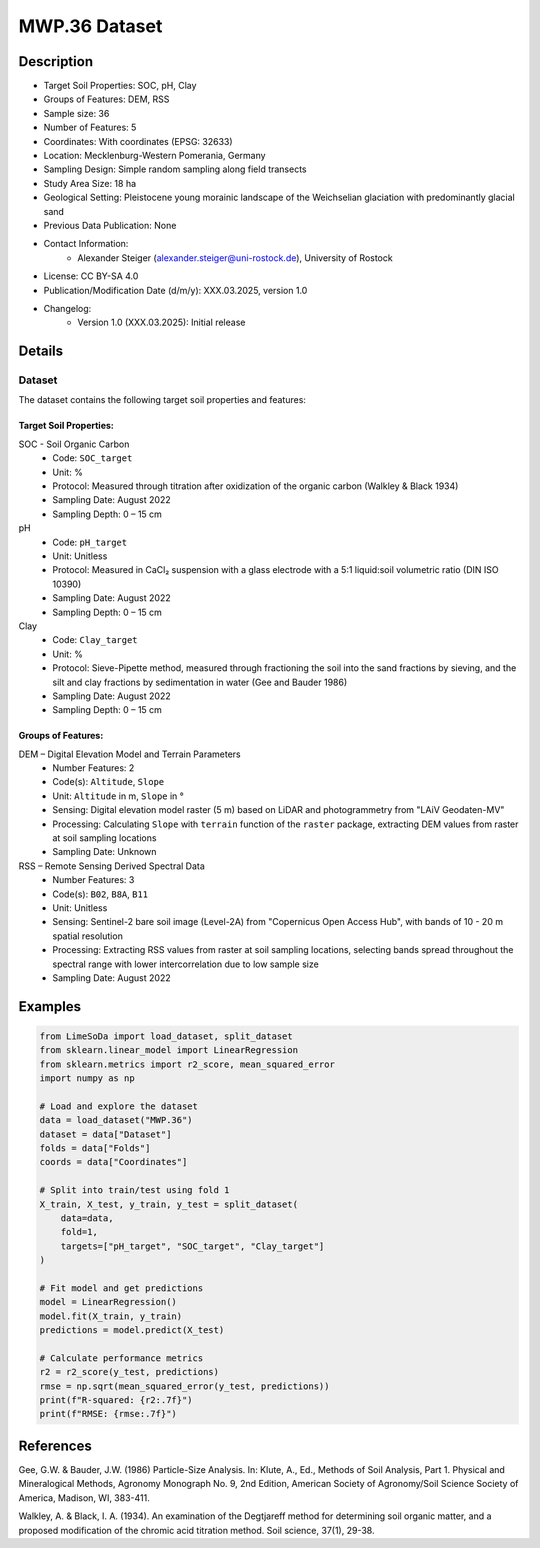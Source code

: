 MWP.36 Dataset
=============

Description
-----------

* Target Soil Properties: SOC, pH, Clay
* Groups of Features: DEM, RSS 
* Sample size: 36
* Number of Features: 5
* Coordinates: With coordinates (EPSG: 32633)
* Location: Mecklenburg-Western Pomerania, Germany
* Sampling Design: Simple random sampling along field transects
* Study Area Size: 18 ha
* Geological Setting: Pleistocene young morainic landscape of the Weichselian glaciation with predominantly glacial sand
* Previous Data Publication: None
* Contact Information:
    * Alexander Steiger (alexander.steiger@uni-rostock.de), University of Rostock
* License: CC BY-SA 4.0
* Publication/Modification Date (d/m/y): XXX.03.2025, version 1.0
* Changelog:
    * Version 1.0 (XXX.03.2025): Initial release

Details
-------

Dataset
^^^^^^^
The dataset contains the following target soil properties and features:

Target Soil Properties:
""""""""""""""""""""""

SOC - Soil Organic Carbon
    * Code: ``SOC_target``
    * Unit: %
    * Protocol: Measured through titration after oxidization of the organic carbon (Walkley & Black 1934)
    * Sampling Date: August 2022
    * Sampling Depth: 0 – 15 cm

pH
    * Code: ``pH_target``
    * Unit: Unitless
    * Protocol: Measured in CaCl₂ suspension with a glass electrode with a 5:1 liquid:soil volumetric ratio (DIN ISO 10390)
    * Sampling Date: August 2022
    * Sampling Depth: 0 – 15 cm

Clay
    * Code: ``Clay_target``
    * Unit: %
    * Protocol: Sieve-Pipette method, measured through fractioning the soil into the sand fractions by sieving, and the silt and clay fractions by sedimentation in water (Gee and Bauder 1986)
    * Sampling Date: August 2022
    * Sampling Depth: 0 – 15 cm

Groups of Features:
"""""""""""""""""

DEM – Digital Elevation Model and Terrain Parameters
    * Number Features: 2
    * Code(s): ``Altitude``, ``Slope``
    * Unit: ``Altitude`` in m, ``Slope`` in °
    * Sensing: Digital elevation model raster (5 m) based on LiDAR and photogrammetry from "LAiV Geodaten-MV"
    * Processing: Calculating ``Slope`` with ``terrain`` function of the ``raster`` package, extracting DEM values from raster at soil sampling locations
    * Sampling Date: Unknown

RSS – Remote Sensing Derived Spectral Data
    * Number Features: 3
    * Code(s): ``B02``, ``B8A``, ``B11``
    * Unit: Unitless
    * Sensing: Sentinel-2 bare soil image (Level-2A) from "Copernicus Open Access Hub", with bands of 10 - 20 m spatial resolution
    * Processing: Extracting RSS values from raster at soil sampling locations, selecting bands spread throughout the spectral range with lower intercorrelation due to low sample size
    * Sampling Date: August 2022

Examples
--------

.. code-block:: python

    from LimeSoDa import load_dataset, split_dataset
    from sklearn.linear_model import LinearRegression
    from sklearn.metrics import r2_score, mean_squared_error
    import numpy as np

    # Load and explore the dataset
    data = load_dataset("MWP.36")
    dataset = data["Dataset"]
    folds = data["Folds"]
    coords = data["Coordinates"]

    # Split into train/test using fold 1
    X_train, X_test, y_train, y_test = split_dataset(
        data=data,
        fold=1,
        targets=["pH_target", "SOC_target", "Clay_target"]
    )

    # Fit model and get predictions
    model = LinearRegression()
    model.fit(X_train, y_train)
    predictions = model.predict(X_test)

    # Calculate performance metrics
    r2 = r2_score(y_test, predictions)
    rmse = np.sqrt(mean_squared_error(y_test, predictions))
    print(f"R-squared: {r2:.7f}")
    print(f"RMSE: {rmse:.7f}")

References
----------

Gee, G.W. & Bauder, J.W. (1986) Particle-Size Analysis. In: Klute, A., Ed., Methods of Soil Analysis, Part 1. Physical and Mineralogical Methods, Agronomy Monograph No. 9, 2nd Edition, American Society of Agronomy/Soil Science Society of America, Madison, WI, 383-411.

Walkley, A. & Black, I. A. (1934). An examination of the Degtjareff method for determining soil organic matter, and a proposed modification of the chromic acid titration method. Soil science, 37(1), 29-38.
